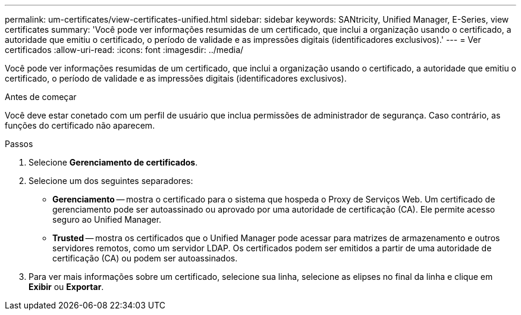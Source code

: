 ---
permalink: um-certificates/view-certificates-unified.html 
sidebar: sidebar 
keywords: SANtricity, Unified Manager, E-Series, view certificates 
summary: 'Você pode ver informações resumidas de um certificado, que inclui a organização usando o certificado, a autoridade que emitiu o certificado, o período de validade e as impressões digitais (identificadores exclusivos).' 
---
= Ver certificados
:allow-uri-read: 
:icons: font
:imagesdir: ../media/


[role="lead"]
Você pode ver informações resumidas de um certificado, que inclui a organização usando o certificado, a autoridade que emitiu o certificado, o período de validade e as impressões digitais (identificadores exclusivos).

.Antes de começar
Você deve estar conetado com um perfil de usuário que inclua permissões de administrador de segurança. Caso contrário, as funções do certificado não aparecem.

.Passos
. Selecione *Gerenciamento de certificados*.
. Selecione um dos seguintes separadores:
+
** *Gerenciamento* -- mostra o certificado para o sistema que hospeda o Proxy de Serviços Web. Um certificado de gerenciamento pode ser autoassinado ou aprovado por uma autoridade de certificação (CA). Ele permite acesso seguro ao Unified Manager.
** *Trusted* -- mostra os certificados que o Unified Manager pode acessar para matrizes de armazenamento e outros servidores remotos, como um servidor LDAP. Os certificados podem ser emitidos a partir de uma autoridade de certificação (CA) ou podem ser autoassinados.


. Para ver mais informações sobre um certificado, selecione sua linha, selecione as elipses no final da linha e clique em *Exibir* ou *Exportar*.

